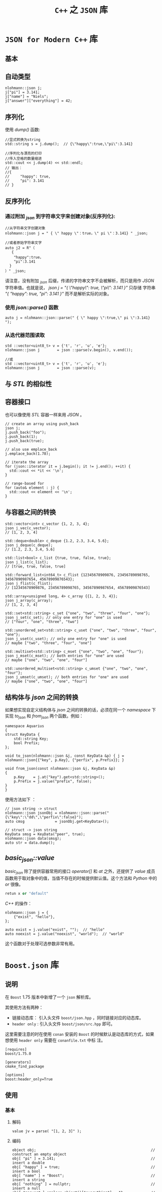 #+TITLE: ~C++~ 之 ~JSON~ 库
* ~JSON for Modern C++~ 库
** 基本
** 自动类型
#+BEGIN_SRC c++
nlohmann::json j;
j["pi"] = 3.141;
j["name"] = "Niels";
j["answer"]["everything"] = 42;
#+END_SRC
** 序列化
使用 /dump()/ 函数:
#+BEGIN_SRC c++
  //显式转换为string
  std::string s = j.dump();  // {\"happy\":true,\"pi\":3.141}

  //序列化与漂亮的打印
  //传入空格的数量缩进
  std::cout << j.dump(4) << std::endl;
  // 输出：
  //{
  //     "happy": true,
  //     "pi": 3.141
  // }
#+END_SRC
** 反序列化
*** 通过附加 /_json/ 到字符串文字来创建对象(反序列化):
#+BEGIN_SRC c++
//从字符串文字创建对象
nlohmann::json j = " { \" happy \"：true，\" pi \"：3.141} " _json;

//或者原始字符串文字
auto j2 = R"（
   {
    "happy":true，
    "pi":3.141
  }
）" _json;
#+END_SRC
请注意，没有附加 /_json/ 后缀，传递的字符串文字不会被解析，而只是用作 /JSON/ 字符串值。也就是说， /json j = "{ \"happy\": true, \"pi\": 3.141 }"/ 只存储
字符串 /"{ "happy": true, "pi": 3.141 }"/ 而不是解析实际的对象。
*** 使用 /json::parse()/ 函数
#+BEGIN_SRC c++
auto j = nlohmann::json::parse(" { \" happy \":true,\" pi \":3.141} ");
#+END_SRC
*** 从迭代器范围读取
#+BEGIN_SRC c++
  std ::vector<uint8_t> v = {'t', 'r', 'u', 'e'};
  nlohmann::json j        = json ::parse(v.begin(), v.end());

  //或
  std ::vector<uint8_t> v = {'t', 'r', 'u', 'e'};
  nlohmann::json j        = json ::parse(v);
#+END_SRC
** 与 /STL/ 的相似性
** 容器接口
也可以像使用 /STL/ 容器一样来用 /JSON/ 。
#+BEGIN_SRC c++
  // create an array using push_back
  json j;
  j.push_back("foo");
  j.push_back(1);
  j.push_back(true);

  // also use emplace_back
  j.emplace_back(1.78);

  // iterate the array
  for (json::iterator it = j.begin(); it != j.end(); ++it) {
    std::cout << *it << '\n';
  }

  // range-based for
  for (auto& element : j) {
    std::cout << element << '\n';
  }
#+END_SRC
** 与容器之间的转换
#+BEGIN_SRC c++
  std::vector<int> c_vector {1, 2, 3, 4};
  json j_vec(c_vector);
  // [1, 2, 3, 4]

  std::deque<double> c_deque {1.2, 2.3, 3.4, 5.6};
  json j_deque(c_deque);
  // [1.2, 2.3, 3.4, 5.6]

  std::list<bool> c_list {true, true, false, true};
  json j_list(c_list);
  // [true, true, false, true]

  std::forward_list<int64_t> c_flist {12345678909876, 23456789098765, 34567890987654, 45678909876543};
  json j_flist(c_flist);
  // [12345678909876, 23456789098765, 34567890987654, 45678909876543]

  std::array<unsigned long, 4> c_array {{1, 2, 3, 4}};
  json j_array(c_array);
  // [1, 2, 3, 4]

  std::set<std::string> c_set {"one", "two", "three", "four", "one"};
  json j_set(c_set); // only one entry for "one" is used
  // ["four", "one", "three", "two"]

  std::unordered_set<std::string> c_uset {"one", "two", "three", "four", "one"};
  json j_uset(c_uset); // only one entry for "one" is used
  // maybe ["two", "three", "four", "one"]

  std::multiset<std::string> c_mset {"one", "two", "one", "four"};
  json j_mset(c_mset); // both entries for "one" are used
  // maybe ["one", "two", "one", "four"]

  std::unordered_multiset<std::string> c_umset {"one", "two", "one", "four"};
  json j_umset(c_umset); // both entries for "one" are used
  // maybe ["one", "two", "one", "four"]
#+END_SRC
** 结构体与 /json/ 之间的转换
如果想实现自定义结构体与 /json/ 之间的转换的话，必须在同一个 /namespace/ 下实现 /to_json/ 和 /from_json/ 两个函数。例如：
#+BEGIN_SRC c++
  namespace Aquarius
  {
  struct KeyData {
      std::string Key;
      bool Prefix;
  };

  void to_json(nlohmann::json &j, const KeyData &p) { j = nlohmann::json{{"key", p.Key}, {"perfix", p.Prefix}}; }

  void from_json(const nlohmann::json &j, KeyData &p)
  {
      p.Key    = j.at("key").get<std::string>();
      p.Prefix = j.value("prefix", false);
  }
  }
#+END_SRC

使用方法如下 ：
#+BEGIN_SRC c++
// json string -> struct
nlohmann::json jsonObj = nlohmann::json::parse("{\"key\":\"dd\",\"perfix\":false}");
auto cmsg              = jsonObj.get<KeyData>();

// struct -> json string
KeyData smsg = KeyData("peer", true);
nlohmann::json data(smsg);
auto str = data.dump();
#+END_SRC

** /basic_json::value/
/basic_json/ 除了提供容器常用的接口 /operator[]/  和 /at/ 之外，还提供了 /value/ 成员函数用于取对象中的值，当值不存在的时候提供默认值。这个方法和 /Python/ 中的 /or/ 很像。

#+BEGIN_SRC python
retun x or "default"
#+END_SRC

/C++/ 的操作：
#+BEGIN_SRC c++
  nlohmann::json j = {
      {"exist", "hello"},
  };

  auto exist = j.value("exist", "");  // "hello"
  auto noexist = j.value("noexist", "world");  // "world"
#+END_SRC

这个函数对于处理可选参数非常有用。
* ~Boost.json~ 库
** 说明
在 ~Boost~ 1.75 版本中新增了一个 ~json~ 解析库。

其使用方法有两种：
+ 链接动态库： 引入头文件 ~boost/json.hpp~ ，同时链接对应的动态库。
+ ~header only~ : 引入头文件 ~boost/json/src.hpp~ 即可。

这里需要注意的时在使用 ~conan~ 安装的 ~Boost~ 的时候默认是动态库的方式，如果想使用 ~header only~ 需要在 ~conanfile.txt~ 中标
注。
#+begin_src text
[requires]
boost/1.75.0

[generators]
cmake_find_package

[options]
boost:header_only=True
#+end_src
** 使用
*** 基本
**** 解码
#+begin_src c++
value jv = parse( "[1, 2, 3]" );
#+end_src
**** 编码
#+begin_src c++
object obj;                                                     // construct an empty object
obj[ "pi" ] = 3.141;                                            // insert a double
obj[ "happy" ] = true;                                          // insert a bool
obj[ "name" ] = "Boost";                                        // insert a string
obj[ "nothing" ] = nullptr;                                     // insert a null
obj[ "answer" ].emplace_object()["everything"] = 42;            // insert an object with 1 element
obj[ "list" ] = { 1, 0, 2 };                                    // insert an array with 3 elements
obj[ "object" ] = { {"currency", "USD"}, {"value", 42.99} };    // insert an object with 2 elements
#+end_src
*** 结构体
类似于 ~nlohmann::json~ , ~boost.json~ 也提供结构体与 ~json~ 之间的转换，而且还十分相似：
#+begin_src c++
#pragma once

#include <boost/json.hpp>
#include <cstdint>
#include <string>
#include <string_view>

namespace uranus::net
{
class body
{
public:
    body(std::uint32_t c, std::string_view m, std::string_view d): code(c), message(m), data(d) {}

    std::uint32_t code;
    std::string message;
    std::string data;
};

void tag_invoke(boost::json::value_from_tag, boost::json::value &jv, body const &b)
{
    auto &jo      = jv.emplace_object();
    jo["code"]    = b.code;
    jo["message"] = b.message;
    jo["data"]    = b.data;
}

body tag_invoke(boost::json::value_to_tag<body>, boost::json::value const &jv)
{
    auto &jo = jv.as_object();
    return body(jo.at("code").as_uint64(), jo.at("message").as_string().data(), jo.at("data").as_string().data());
}
}  // namespace uranus::net
#+end_src

其中， ~boost::json::value_from_tag~ 是作为标签存在的，方便 ~Boost.JSON~ 分辨序列化函数的。

具体的使用如下：
#+begin_src c++
#pragma once

#include "doctest.h"
#include "models.hpp"
#include <iostream>

TEST_CASE("json parse")
{
    aquarius::net::body cm{1, "2", "3"};
    auto v = boost::json::value_from(cm);
    std::cout << v.as_object().at("message").as_string() << std::endl;

    boost::json::value vj{{"code", 1}, {"message", "2"}, {"data", "3"}};
    auto myobj = boost::json::value_to<aquarius::net::body>(vj);
    std::cout << myobj.code << std::endl;
}
#+end_src

* 文档
+ [[https://www.boost.org/doc/libs/1_75_0/libs/json/doc/html/json/quick_look.html][Quick Look - 1.75.0]]
